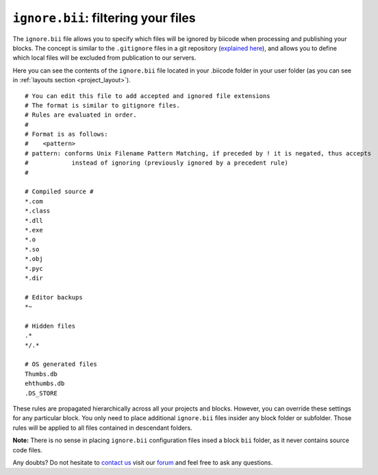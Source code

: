 .. _ignore_bii:

``ignore.bii``: filtering your files
=====================================

The ``ignore.bii`` file allows you to specify which files will be ignored by biicode when processing and publishing your blocks. The concept is similar to the ``.gitignore`` files in a git repository (`explained here <http://git-scm.com/docs/gitignore>`_), and allows you to define which local files will be excluded from publication to our servers. 

Here you can see the contents of the ``ignore.bii`` file located in your .biicode folder in your user folder (as you can see in :ref:`layouts section <project_layout>`). ::

	# You can edit this file to add accepted and ignored file extensions
	# The format is similar to gitignore files.
	# Rules are evaluated in order.
	#
	# Format is as follows:
	#    <pattern>
	# pattern: conforms Unix Filename Pattern Matching, if preceded by ! it is negated, thus accepts
	#            instead of ignoring (previously ignored by a precedent rule)
	#

	# Compiled source #
	*.com
	*.class
	*.dll
	*.exe
	*.o
	*.so
	*.obj
	*.pyc
	*.dir

	# Editor backups
	*~

	# Hidden files
	.*
	*/.*

	# OS generated files
	Thumbs.db
	ehthumbs.db
	.DS_STORE


These rules are propagated hierarchically across all your projects and blocks. However, you can override these settings for any particular block. You only need to place additional ``ignore.bii`` files insider any block folder or subfolder. Those rules will be applied to all files contained in descendant folders. 

**Note:** There is no sense in placing ``ignore.bii`` configuration files insed a block ``bii`` folder, as it never contains source code files.

Any doubts? Do not hesitate to `contact us <http://web.biicode.com/contact-us/>`_ visit our `forum <http://forum.biicode.com/>`_ and feel free to ask any questions.
